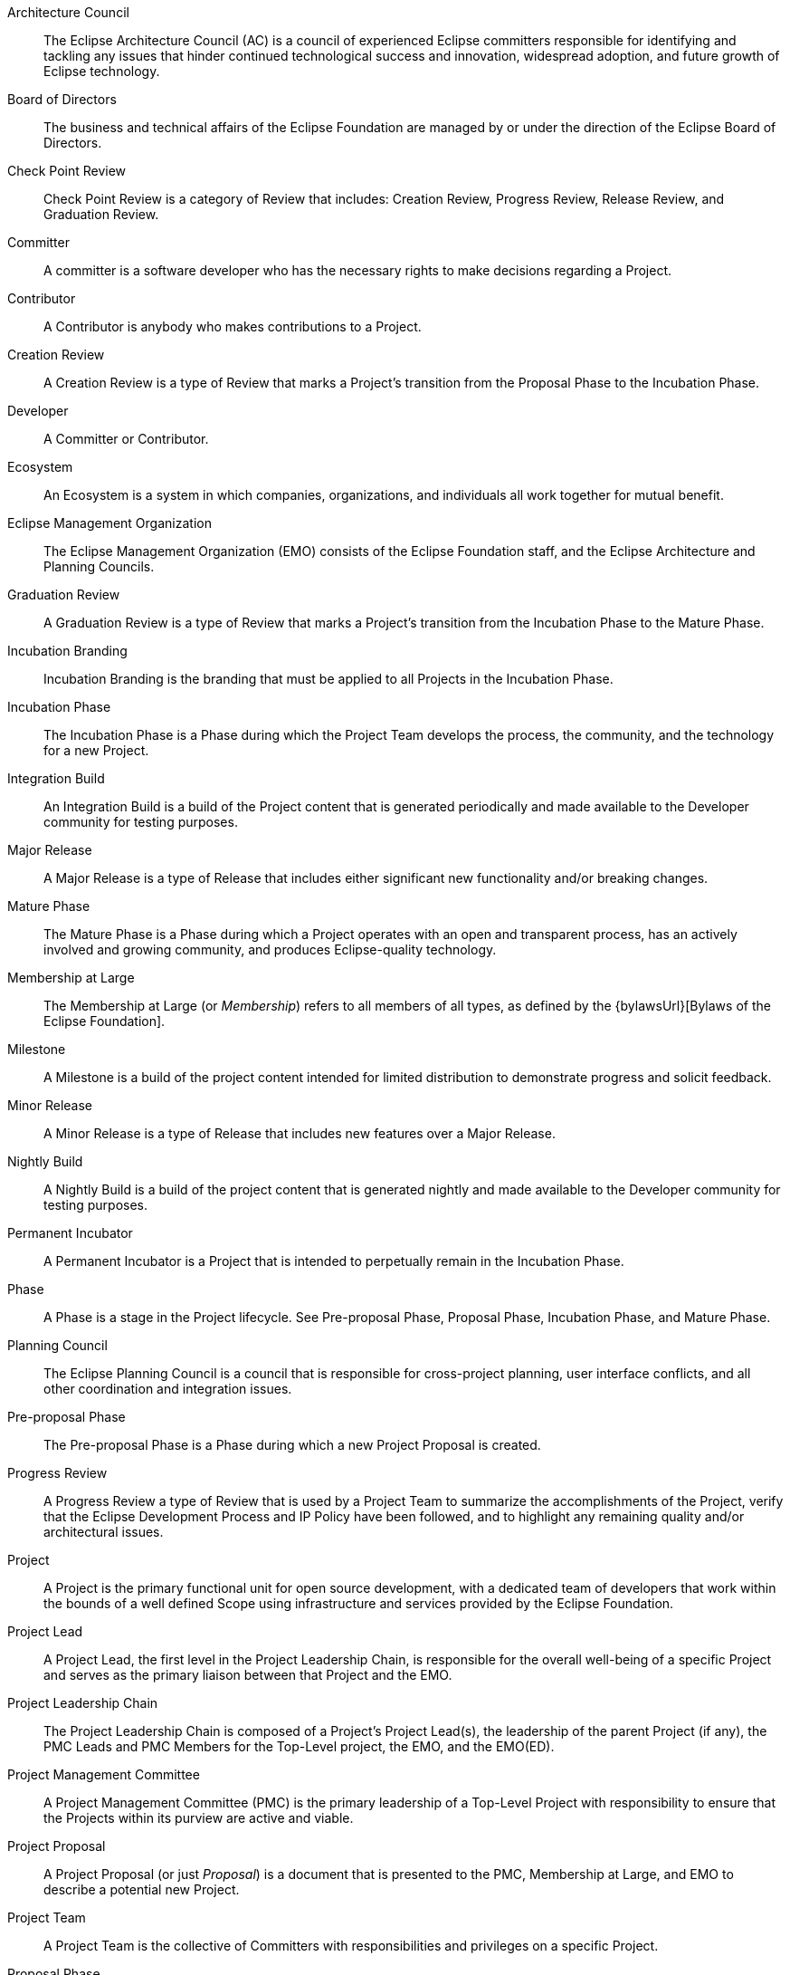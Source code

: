 ////
Apply pseudo legal capitalization to the main document:
cat eclipse_development_process.adoc | sed -E -e "`grep -P -oh "^.+(?=\s+\:\:)" terms.adoc | while read -r term; do echo -ne "s|$term|$term|gI;"; done`"
////

[glossary]

Architecture Council ::
The Eclipse Architecture Council (AC) is a council of experienced Eclipse committers responsible for identifying and tackling any issues that hinder continued technological success and innovation, widespread adoption, and future growth of Eclipse technology.

Board of Directors ::
The business and technical affairs of the Eclipse Foundation are managed by or under the direction of the Eclipse Board of Directors. 

Check Point Review ::
Check Point Review is a category of Review that includes: Creation Review, Progress Review, Release Review, and Graduation Review.

Committer ::
A committer is a software developer who has the necessary rights to make decisions regarding a Project.

Contributor ::
A Contributor is anybody who makes contributions to a Project.

Creation Review ::
A Creation Review is a type of Review that marks a Project's transition from the Proposal Phase to the Incubation Phase.

Developer ::
A Committer or Contributor.

Ecosystem ::
An Ecosystem is a system in which companies, organizations, and individuals all work together for mutual benefit.

Eclipse Management Organization ::
The Eclipse Management Organization (EMO) consists of the Eclipse Foundation staff, and the Eclipse Architecture and Planning Councils. 

Graduation Review ::
A Graduation Review is a type of Review that marks a Project's transition from the Incubation Phase to the Mature Phase.

Incubation Branding ::
Incubation Branding is the branding that must be applied to all Projects in the Incubation Phase.

Incubation Phase ::
The Incubation Phase is a Phase during which the Project Team develops the process, the community, and the technology for a new Project.

Integration Build ::
An Integration Build is a build of the Project content that is generated periodically and made available to the Developer community for testing purposes.

Major Release ::
A Major Release is a type of Release that includes either significant new functionality and/or breaking changes.

Mature Phase ::
The Mature Phase is a Phase during which a Project operates with an open and transparent process, has an actively involved and growing community, and produces Eclipse-quality technology.

Membership at Large ::
The Membership at Large (or _Membership_) refers to all members of all types, as defined by the {bylawsUrl}[Bylaws of the Eclipse Foundation].

Milestone ::
A Milestone is a build of the project content intended for limited distribution to demonstrate progress and solicit feedback. 

Minor Release ::
A Minor Release is a type of Release that includes new features over a Major Release.

Nightly Build ::
A Nightly Build is a build of the project content that is generated nightly and made available to the Developer community for testing purposes.

Permanent Incubator ::
A Permanent Incubator is a Project that is intended to perpetually remain in the Incubation Phase.

Phase ::
A Phase is a stage in the Project lifecycle. See Pre-proposal Phase, Proposal Phase, Incubation Phase, and Mature Phase.

Planning Council ::
The Eclipse Planning Council is a council that is responsible for cross-project planning, user interface conflicts, and all other coordination and integration issues.

Pre-proposal Phase ::
The Pre-proposal Phase is a Phase during which a new Project Proposal is created. 

Progress Review ::
A Progress Review a type of Review that is used by a Project Team to summarize the accomplishments of the Project, verify that the Eclipse Development Process and IP Policy have been followed, and to highlight any remaining quality and/or architectural issues.

Project ::
A Project is the primary functional unit for open source development, with a dedicated team of developers that work within the bounds of a well defined Scope using infrastructure and services provided by the Eclipse Foundation.

Project Lead ::
A Project Lead, the first level in the Project Leadership Chain, is responsible for the overall well-being of a specific Project and serves as the primary liaison between that Project and the EMO.

Project Leadership Chain ::
The Project Leadership Chain is composed of a Project's Project Lead(s), the leadership of the parent Project (if any), the PMC Leads and PMC Members for the Top-Level project, the EMO, and the EMO(ED).

Project Management Committee ::
A Project Management Committee (PMC) is the primary leadership of a Top-Level Project with responsibility to ensure that the Projects within its purview are active and viable.

Project Proposal ::
A Project Proposal (or just _Proposal_) is a document that is presented to the PMC, Membership at Large, and EMO to describe a potential new Project.

Project Team ::
A Project Team is the collective of Committers with responsibilities and privileges on a specific Project.

Proposal Phase ::
The Proposal Phase is a Phase during which a Project Proposal is presented to the community and Membership at Large to solicit feedback.

Release ::
A Release is the declaration of a specific durable tag in source control and its identifiable set of derived artifacts,  distributed in a durable form by the developers of the project for third-party use.

Release Candidate ::
A Release Candidate is a feature-complete Milestone.

Release Review ::
A Release Review is a type of Progress Review that is aligned directly with a specific Release.

Restructuring Review ::
A Restructuring review is a type of Review that is used to notify the community of significant changes to one or more Projects.

Review ::
A Review is formally designated period of time during which the Project Management Committee, the Membership at Large, and the EMO are given an opportunity to survey the current state of a Project, provide feedback, and validate that the Project is in good standing.

Scope :: 
The Scope is the defined range of activities to be undertaken by a Project. The Project Team must operate within the bounds defined by the Project's Scope.

Service Release ::
A Service Release, or _Bug-fix Release_ is a type of Release that includes no significant changes or additions over the base Release.

Subproject ::
A synonym for Project.

Termination Review ::
A Termination Review is a type of Review that provides a final opportunity for a Project Team, the Project Leadership Chain, and the Eclipse Membership to consider the proposed archival of a Project.

Top-Level Project ::
A Top-Level Project is an organizational unit that defines an overall mission and scope for a collection of Projects.

Top-Level Project Charter ::
A Top-Level Project Charter describes the mission, purpose, scope, and operational rules for a Top-Level Project.
